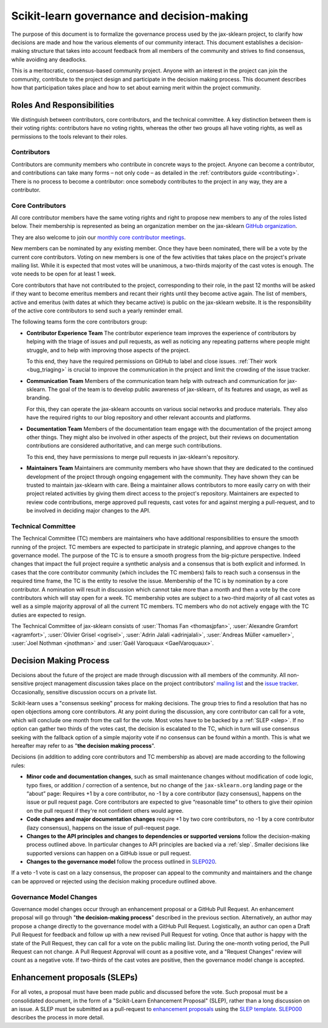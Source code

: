 .. _governance:

===========================================
Scikit-learn governance and decision-making
===========================================

The purpose of this document is to formalize the governance process used by the
jax-sklearn project, to clarify how decisions are made and how the various
elements of our community interact.
This document establishes a decision-making structure that takes into account
feedback from all members of the community and strives to find consensus, while
avoiding any deadlocks.

This is a meritocratic, consensus-based community project. Anyone with an
interest in the project can join the community, contribute to the project
design and participate in the decision making process. This document describes
how that participation takes place and how to set about earning merit within
the project community.

Roles And Responsibilities
==========================

We distinguish between contributors, core contributors, and the technical
committee. A key distinction between them is their voting rights: contributors
have no voting rights, whereas the other two groups all have voting rights,
as well as permissions to the tools relevant to their roles.

Contributors
------------

Contributors are community members who contribute in concrete ways to the
project. Anyone can become a contributor, and contributions can take many forms
– not only code – as detailed in the :ref:`contributors guide <contributing>`.
There is no process to become a contributor: once somebody contributes to the
project in any way, they are a contributor.

Core Contributors
-----------------

All core contributor members have the same voting rights and right to propose
new members to any of the roles listed below. Their membership is represented
as being an organization member on the jax-sklearn `GitHub organization
<https://github.com/orgs/jax-sklearn/people>`_.

They are also welcome to join our `monthly core contributor meetings
<https://github.com/jax-sklearn/administrative/tree/master/meeting_notes>`_.

New members can be nominated by any existing member. Once they have been
nominated, there will be a vote by the current core contributors. Voting on new
members is one of the few activities that takes place on the project's private
mailing list. While it is expected that most votes will be unanimous, a
two-thirds majority of the cast votes is enough. The vote needs to be open for
at least 1 week.

Core contributors that have not contributed to the project, corresponding to
their role, in the past 12 months will be asked if they want to become emeritus
members and recant their rights until they become active again. The list of
members, active and emeritus (with dates at which they became active) is public
on the jax-sklearn website. It is the responsibility of the active core
contributors to send such a yearly reminder email.

The following teams form the core contributors group:

* **Contributor Experience Team**
  The contributor experience team improves the experience of contributors by
  helping with the triage of issues and pull requests, as well as noticing any
  repeating patterns where people might struggle, and to help with improving
  those aspects of the project.

  To this end, they have the required permissions on GitHub to label and close
  issues. :ref:`Their work <bug_triaging>` is crucial to improve the
  communication in the project and limit the crowding of the issue tracker.

  .. _communication_team:

* **Communication Team**
  Members of the communication team help with outreach and communication
  for jax-sklearn. The goal of the team is to develop public awareness of
  jax-sklearn, of its features and usage, as well as branding.

  For this, they can operate the jax-sklearn accounts on various social networks
  and produce materials. They also have the required rights to our blog
  repository and other relevant accounts and platforms.

* **Documentation Team**
  Members of the documentation team engage with the documentation of the project
  among other things. They might also be involved in other aspects of the
  project, but their reviews on documentation contributions are considered
  authoritative, and can merge such contributions.

  To this end, they have permissions to merge pull requests in jax-sklearn's
  repository.

* **Maintainers Team**
  Maintainers are community members who have shown that they are dedicated to the
  continued development of the project through ongoing engagement with the
  community. They have shown they can be trusted to maintain jax-sklearn with
  care. Being a maintainer allows contributors to more easily carry on with their
  project related activities by giving them direct access to the project's
  repository. Maintainers are expected to review code contributions, merge
  approved pull requests, cast votes for and against merging a pull-request,
  and to be involved in deciding major changes to the API.

Technical Committee
-------------------

The Technical Committee (TC) members are maintainers who have additional
responsibilities to ensure the smooth running of the project. TC members are
expected to participate in strategic planning, and approve changes to the
governance model. The purpose of the TC is to ensure a smooth progress from the
big-picture perspective. Indeed changes that impact the full project require a
synthetic analysis and a consensus that is both explicit and informed. In cases
that the core contributor community (which includes the TC members) fails to
reach such a consensus in the required time frame, the TC is the entity to
resolve the issue. Membership of the TC is by nomination by a core contributor.
A nomination will result in discussion which cannot take more than a month and
then a vote by the core contributors which will stay open for a week. TC
membership votes are subject to a two-third majority of all cast votes as well
as a simple majority approval of all the current TC members. TC members who do
not actively engage with the TC duties are expected to resign.

The Technical Committee of jax-sklearn consists of :user:`Thomas Fan
<thomasjpfan>`, :user:`Alexandre Gramfort <agramfort>`, :user:`Olivier Grisel
<ogrisel>`, :user:`Adrin Jalali <adrinjalali>`, :user:`Andreas Müller
<amueller>`, :user:`Joel Nothman <jnothman>` and :user:`Gaël Varoquaux
<GaelVaroquaux>`.

Decision Making Process
=======================
Decisions about the future of the project are made through discussion with all
members of the community. All non-sensitive project management discussion takes
place on the project contributors' `mailing list <mailto:jax-sklearn@python.org>`_
and the `issue tracker <https://github.com/chenxingqiang/jax-sklearn/issues>`_.
Occasionally, sensitive discussion occurs on a private list.

Scikit-learn uses a "consensus seeking" process for making decisions. The group
tries to find a resolution that has no open objections among core contributors.
At any point during the discussion, any core contributor can call for a vote,
which will conclude one month from the call for the vote. Most votes have to be
backed by a :ref:`SLEP <slep>`. If no option can gather two thirds of the votes
cast, the decision is escalated to the TC, which in turn will use consensus
seeking with the fallback option of a simple majority vote if no consensus can
be found within a month. This is what we hereafter may refer to as "**the
decision making process**".

Decisions (in addition to adding core contributors and TC membership as above)
are made according to the following rules:

* **Minor code and documentation changes**, such as small maintenance changes without
  modification of code logic, typo fixes, or addition / correction
  of a sentence, but no change of the ``jax-sklearn.org`` landing page or the
  “about” page: Requires +1 by a core contributor, no -1 by a core contributor
  (lazy consensus), happens on the issue or pull request page. Core contributors
  are expected to give “reasonable time” to others to give their opinion on the
  pull request if they're not confident others would agree.

* **Code changes and major documentation changes**
  require +1 by two core contributors, no -1 by a core contributor (lazy
  consensus), happens on the issue of pull-request page.

* **Changes to the API principles and changes to dependencies or supported
  versions** follow the decision-making process outlined above. In particular
  changes to API principles are backed via a :ref:`slep`. Smaller decisions
  like supported versions can happen on a GitHub issue or pull request.

* **Changes to the governance model** follow the process outlined in `SLEP020
  <https://jax-sklearn-enhancement-proposals.readthedocs.io/en/latest/slep020/proposal.html>`__.

If a veto -1 vote is cast on a lazy consensus, the proposer can appeal to the
community and maintainers and the change can be approved or rejected using
the decision making procedure outlined above.

Governance Model Changes
------------------------

Governance model changes occur through an enhancement proposal or a GitHub Pull
Request. An enhancement proposal will go through "**the decision-making process**"
described in the previous section. Alternatively, an author may propose a change
directly to the governance model with a GitHub Pull Request. Logistically, an
author can open a Draft Pull Request for feedback and follow up with a new
revised Pull Request for voting. Once that author is happy with the state of the
Pull Request, they can call for a vote on the public mailing list. During the
one-month voting period, the Pull Request can not change. A Pull Request
Approval will count as a positive vote, and a "Request Changes" review will
count as a negative vote. If two-thirds of the cast votes are positive, then
the governance model change is accepted.

.. _slep:

Enhancement proposals (SLEPs)
==============================
For all votes, a proposal must have been made public and discussed before the
vote. Such proposal must be a consolidated document, in the form of a
"Scikit-Learn Enhancement Proposal" (SLEP), rather than a long discussion on an
issue. A SLEP must be submitted as a pull-request to `enhancement proposals
<https://jax-sklearn-enhancement-proposals.readthedocs.io>`_ using the `SLEP
template
<https://jax-sklearn-enhancement-proposals.readthedocs.io/en/latest/slep_template.html>`_.
`SLEP000
<https://jax-sklearn-enhancement-proposals.readthedocs.io/en/latest/slep000/proposal.html>`__
describes the process in more detail.
